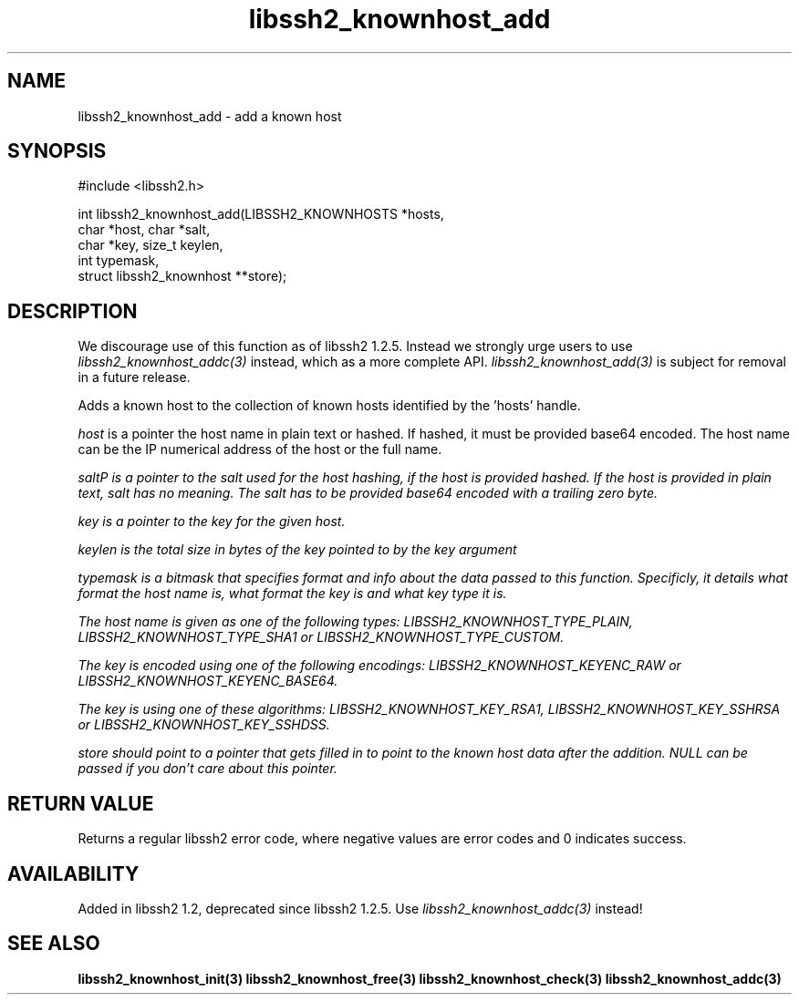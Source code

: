
.\" Copyright (c) 2009, 2010 by Daniel Stenberg
.\"
.TH libssh2_knownhost_add 3 "28 May 2009" "libssh2 1.2" "libssh2 manual"
.SH NAME
libssh2_knownhost_add - add a known host
.SH SYNOPSIS
.nf
#include <libssh2.h>

int libssh2_knownhost_add(LIBSSH2_KNOWNHOSTS *hosts,
                          char *host, char *salt,
                          char *key, size_t keylen,
                          int typemask,
                          struct libssh2_knownhost **store);
.SH DESCRIPTION
We discourage use of this function as of libssh2 1.2.5. Instead we strongly
urge users to use \fIlibssh2_knownhost_addc(3)\fP instead, which as a more
complete API. \fIlibssh2_knownhost_add(3)\fP is subject for removal in a
future release.

Adds a known host to the collection of known hosts identified by the 'hosts'
handle.

\fIhost\fP is a pointer the host name in plain text or hashed. If hashed, it
must be provided base64 encoded. The host name can be the IP numerical address
of the host or the full name.

\fIsalt\P is a pointer to the salt used for the host hashing, if the host is
provided hashed. If the host is provided in plain text, salt has no meaning.
The salt has to be provided base64 encoded with a trailing zero byte.

\fIkey\fP is a pointer to the key for the given host.

\fIkeylen\fP is the total size in bytes of the key pointed to by the \fIkey\fP
argument

\fItypemask\fP is a bitmask that specifies format and info about the data
passed to this function. Specificly, it details what format the host name is,
what format the key is and what key type it is.

The host name is given as one of the following types:
LIBSSH2_KNOWNHOST_TYPE_PLAIN, LIBSSH2_KNOWNHOST_TYPE_SHA1 or
LIBSSH2_KNOWNHOST_TYPE_CUSTOM.

The key is encoded using one of the following encodings:
LIBSSH2_KNOWNHOST_KEYENC_RAW or LIBSSH2_KNOWNHOST_KEYENC_BASE64.

The key is using one of these algorithms:
LIBSSH2_KNOWNHOST_KEY_RSA1, LIBSSH2_KNOWNHOST_KEY_SSHRSA or
LIBSSH2_KNOWNHOST_KEY_SSHDSS.

\fIstore\fP should point to a pointer that gets filled in to point to the
known host data after the addition. NULL can be passed if you don't care about
this pointer.
.SH RETURN VALUE
Returns a regular libssh2 error code, where negative values are error codes
and 0 indicates success.
.SH AVAILABILITY
Added in libssh2 1.2, deprecated since libssh2 1.2.5. Use
\fIlibssh2_knownhost_addc(3)\fP instead!
.SH SEE ALSO
.BR libssh2_knownhost_init(3)
.BR libssh2_knownhost_free(3)
.BR libssh2_knownhost_check(3)
.BR libssh2_knownhost_addc(3)
